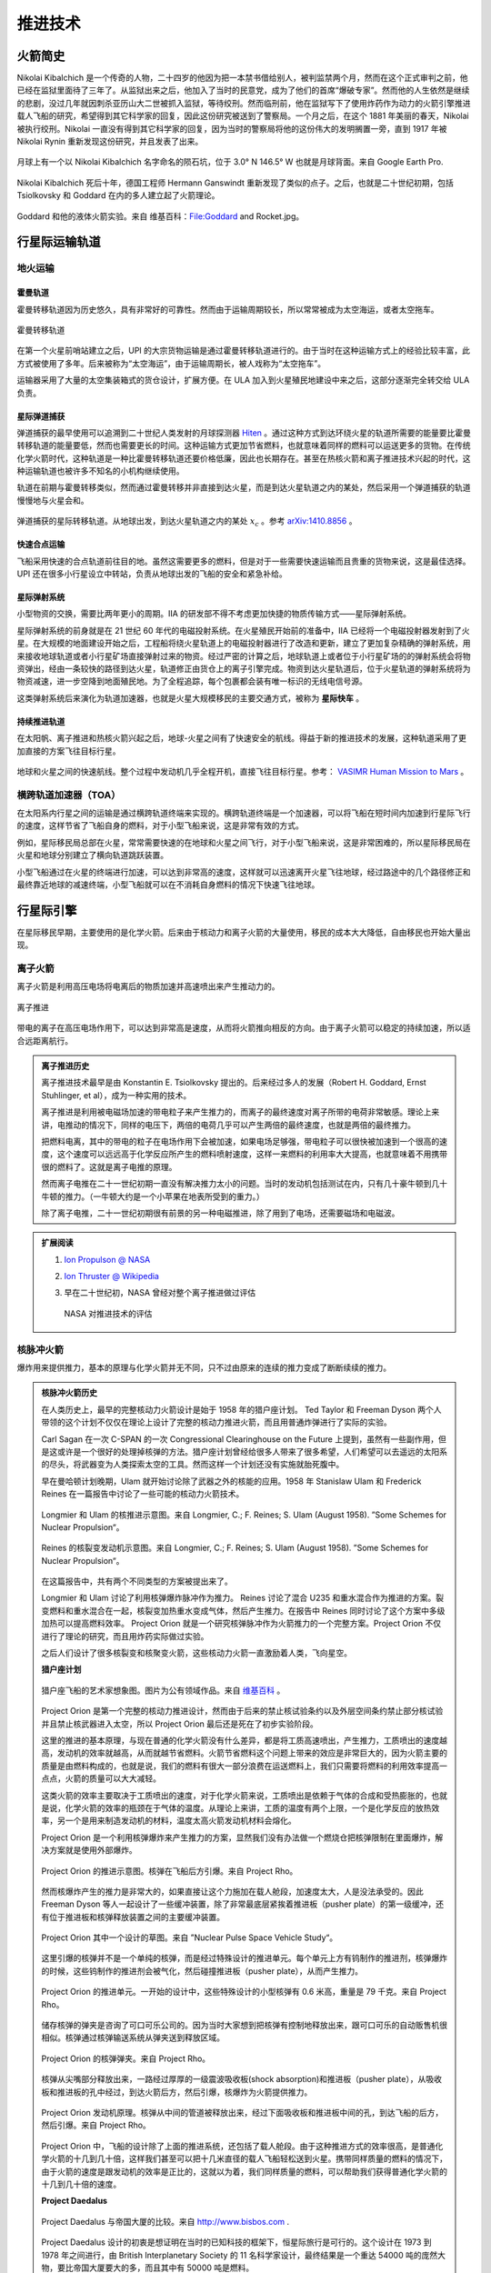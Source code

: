 推进技术
=================

.. _rocketHistory:

火箭简史
--------------------------


Nikolai Kibalchich 是一个传奇的人物，二十四岁的他因为把一本禁书借给别人，被判监禁两个月，然而在这个正式审判之前，他已经在监狱里面待了三年了。从监狱出来之后，他加入了当时的民意党，成为了他们的首席“爆破专家”。然而他的人生依然是继续的悲剧，没过几年就因刺杀亚历山大二世被抓入监狱，等待绞刑。然而临刑前，他在监狱写下了使用炸药作为动力的火箭引擎推进载人飞船的研究，希望得到其它科学家的回复，因此这份研究被送到了警察局。一个月之后，在这个 1881 年美丽的春天，Nikolai 被执行绞刑。Nikolai 一直没有得到其它科学家的回复，因为当时的警察局将他的这份伟大的发明搁置一旁，直到 1917 年被 Nikolai Rynin 重新发现这份研究，并且发表了出来。

.. figure:: resources/history/kibalchichCrater.jpg
   :align: center

   月球上有一个以 Nikolai Kibalchich 名字命名的陨石坑，位于 3.0° N 146.5° W 也就是月球背面。来自 Google Earth Pro.

Nikolai Kibalchich 死后十年，德国工程师 Hermann Ganswindt 重新发现了类似的点子。之后，也就是二十世纪初期，包括 Tsiolkovsky 和 Goddard 在内的多人建立起了火箭理论。


.. figure:: resources/history/Goddard_and_Rocket.jpg
   :align: center

   Goddard 和他的液体火箭实验。来自 维基百科：File:Goddard and Rocket.jpg。




.. _interTrans:

行星际运输轨道
---------------------

.. index:: 地火运输

.. _earth2mars:

地火运输
~~~~~~~~~~~~~~~~~~~~~


霍曼轨道
^^^^^^^^^^^^^^^^^^^^^^

.. index:: 太空拖车

.. _spaceTug:


霍曼转移轨道因为历史悠久，具有非常好的可靠性。然而由于运输周期较长，所以常常被成为太空海运，或者太空拖车。

.. figure:: resources/hohmannSystem.png
   :align: center
   :width: 400
   :alt: 霍曼转移轨道

   霍曼转移轨道



在第一个火星前哨站建立之后，UPI 的大宗货物运输是通过霍曼转移轨道进行的。由于当时在这种运输方式上的经验比较丰富，此方式被使用了多年。后来被称为“太空海运”，由于运输周期长，被人戏称为“太空拖车”。


运输器采用了大量的太空集装箱式的货仓设计，扩展方便。在 ULA 加入到火星殖民地建设中来之后，这部分逐渐完全转交给 ULA 负责。


.. _interBallistic:

星际弹道捕获
^^^^^^^^^^^^^^^^^^^

弹道捕获的最早使用可以追溯到二十世纪人类发射的月球探测器 `Hiten <https://en.wikipedia.org/wiki/Low-energy_transfer#History>`_ 。通过这种方式到达环绕火星的轨道所需要的能量要比霍曼转移轨道的能量要低，然而也需要更长的时间。这种运输方式更加节省燃料，也就意味着同样的燃料可以运送更多的货物。在传统化学火箭时代，这种轨道是一种比霍曼转移轨道还要价格低廉，因此也长期存在。甚至在热核火箭和离子推进技术兴起的时代，这种运输轨道也被许多不知名的小机构继续使用。

轨道在前期与霍曼转移类似，然而通过霍曼转移并非直接到达火星，而是到达火星轨道之内的某处，然后采用一个弹道捕获的轨道慢慢地与火星会和。

.. figure:: resources/history/BallisticCaptureTransferStructure0.png
   :align: center
   :alt: 弹道捕获的星际转移轨道

   弹道捕获的星际转移轨道。从地球出发，到达火星轨道之内的某处 :math:`x_c` 。参考 `arXiv:1410.8856 <http://arxiv.org/abs/1410.8856>`_ 。


.. figure:: resources/history/BallisticCaptureTransferStructure.png
   :align: center
   :alt: 弹道捕获过程

   从 :math:`x_c` 处到达火星的过程。参考 `arXiv:1410.8856 <http://arxiv.org/abs/1410.8856>`_ 。


.. _express:

快速合点运输
^^^^^^^^^^^^^^^^^

飞船采用快速的合点轨道前往目的地。虽然这需要更多的燃料，但是对于一些需要快速运输而且贵重的货物来说，这是最佳选择。UPI 还在很多小行星设立中转站，负责从地球出发的飞船的安全和紧急补给。


.. index:: 星际弹射系统

.. _massDriver:

星际弹射系统
^^^^^^^^^^^^^^^^^

小型物资的交换，需要比两年更小的周期。IIA 的研发部不得不考虑更加快捷的物质传输方式——星际弹射系统。

星际弹射系统的前身就是在 21 世纪 60 年代的电磁投射系统。在火星殖民开始前的准备中，IIA 已经将一个电磁投射器发射到了火星。在大规模的地面建设开始之后，工程船将绕火星轨道上的电磁投射器进行了改造和更新，建立了更加复杂精确的弹射系统，用来接收地球轨道或者小行星矿场直接弹射过来的物资。经过严密的计算之后，地球轨道上或者位于小行星矿场的的弹射系统会将物资弹出，经由一条较快的路径到达火星，轨道修正由货仓上的离子引擎完成。物资到达火星轨道后，位于火星轨道的弹射系统将为物资减速，进一步空降到地面殖民地。为了全程追踪，每个包裹都会装有唯一标识的无线电信号源。

.. index:: 星际快车

这类弹射系统后来演化为轨道加速器，也就是火星大规模移民的主要交通方式，被称为 **星际快车** 。


.. _contThrust:

持续推进轨道
^^^^^^^^^^^^^^^^^^^

在太阳帆、离子推进和热核火箭兴起之后，地球-火星之间有了快速安全的航线。得益于新的推进技术的发展，这种轨道采用了更加直接的方案飞往目标行星。

.. figure:: resources/history/ionThrustTrajectory.png
   :align: center
   :alt: 地球火星快速航线

   地球和火星之间的快速航线。整个过程中发动机几乎全程开机，直接飞往目标行星。参考： `VASIMR Human Mission to Mars  <http://www.adastrarocket.com/Andrew-SPESIF-2011.pdf>`_ 。




.. index:: 横跨轨道加速器
.. index:: Transorbital Accelerator

.. _TOA:

横跨轨道加速器（TOA）
~~~~~~~~~~~~~~~~~~~~~~~~~~~~~~~~~~~~~~~~


在太阳系内行星之间的运输是通过横跨轨道终端来实现的。横跨轨道终端是一个加速器，可以将飞船在短时间内加速到行星际飞行的速度，这样节省了飞船自身的燃料，对于小型飞船来说，这是非常有效的方式。

例如，星际移民局总部在火星，常常需要快速的在地球和火星之间飞行，对于小型飞船来说，这是非常困难的，所以星际移民局在火星和地球分别建立了横向轨道跳跃装置。

小型飞船通过在火星的终端进行加速，可以达到非常高的速度，这样就可以迅速离开火星飞往地球，经过路途中的几个路径修正和最终靠近地球的减速终端，小型飞船就可以在不消耗自身燃料的情况下快速飞往地球。




.. _interplanetaryShip:

行星际引擎
----------------------

在星际移民早期，主要使用的是化学火箭。后来由于核动力和离子火箭的大量使用，移民的成本大大降低，自由移民也开始大量出现。



.. index:: 离子火箭

.. _ionThrust:

离子火箭
~~~~~~~~~~~~~~~~~~~~~~~~~~~~~


离子火箭是利用高压电场将电离后的物质加速并高速喷出来产生推动力的。


.. figure:: http://www.nasa.gov/centers/glenn/images/content/105800main_fs021fig2.jpg
   :align: center

   离子推进


带电的离子在高压电场作用下，可以达到非常高是速度，从而将火箭推向相反的方向。由于离子火箭可以稳定的持续加速，所以适合远距离航行。


.. admonition:: 离子推进历史
   :class: note


   离子推进技术最早是由 Konstantin E. Tsiolkovsky 提出的。后来经过多人的发展（Robert H. Goddard, Ernst Stuhlinger, et al），成为一种实用的技术。

   离子推进是利用被电磁场加速的带电粒子来产生推力的，而离子的最终速度对离子所带的电荷非常敏感。理论上来讲，电推动的情况下，同样的电压下，两倍的电荷几乎可以产生两倍的最终速度，也就是两倍的最终推力。

   把燃料电离，其中的带电的粒子在电场作用下会被加速，如果电场足够强，带电粒子可以很快被加速到一个很高的速度，这个速度可以远远高于化学反应所产生的燃料喷射速度，这样一来燃料的利用率大大提高，也就意味着不用携带很的燃料了。这就是离子电推的原理。

   然而离子电推在二十一世纪初期一直没有解决推力太小的问题。当时的发动机包括测试在内，只有几十豪牛顿到几十牛顿的推力。（一牛顿大约是一个小苹果在地表所受到的重力。）

   除了离子电推，二十一世纪初期很有前景的另一种电磁推进，除了用到了电场，还需要磁场和电磁波。




.. admonition:: 扩展阅读
   :class: note

   1. `Ion Propulson @ NASA <http://www.nasa.gov/centers/glenn/about/fs21grc.html>`_
   2. `Ion Thruster @ Wikipedia <https://en.wikipedia.org/wiki/Ion_thruster>`_
   3. 早在二十世纪初，NASA 曾经对整个离子推进做过评估

      .. figure:: http://www.grc.nasa.gov/WWW/ion/future/images/futureapps.jpg
         :align: center

         NASA 对推进技术的评估




.. index:: 核脉冲火箭

.. _nuclearImpulseRocket:

核脉冲火箭
~~~~~~~~~~~~~~~


爆炸用来提供推力，基本的原理与化学火箭并无不同，只不过由原来的连续的推力变成了断断续续的推力。


.. admonition:: 核脉冲火箭历史
   :class: note



   在人类历史上，最早的完整核动力火箭设计是始于 1958 年的猎户座计划。 Ted Taylor 和 Freeman Dyson 两个人带领的这个计划不仅仅在理论上设计了完整的核动力推进火箭，而且用普通炸弹进行了实际的实验。

   Carl Sagan 在一次 C-SPAN 的一次 Congressional Clearinghouse on the Future 上提到，虽然有一些副作用，但是这或许是一个很好的处理掉核弹的方法。猎户座计划曾经给很多人带来了很多希望，人们希望可以去遥远的太阳系的尽头，将武器变为人类探索太空的工具。然而这样一个计划还没有实施就胎死腹中。

   早在曼哈顿计划晚期，Ulam 就开始讨论除了武器之外的核能的应用。1958 年 Stanislaw Ulam 和 Frederick Reines 在一篇报告中讨论了一些可能的核动力火箭技术。

   .. figure:: resources/nuclear/ulam-bomb-prop.png
      :align: center

      Longmier 和 Ulam 的核推进示意图。来自 Longmier, C.; F. Reines; S. Ulam (August 1958). ”Some Schemes for Nuclear Propulsion“。


   .. figure:: resources/nuclear/reines-mixing-gas-prop.png
      :align: center

      Reines 的核裂变发动机示意图。来自 Longmier, C.; F. Reines; S. Ulam (August 1958). ”Some Schemes for Nuclear Propulsion“。

   在这篇报告中，共有两个不同类型的方案被提出来了。

   Longmier 和 Ulam 讨论了利用核弹爆炸脉冲作为推力。
   Reines 讨论了混合 U235 和重水混合作为推进的方案。裂变燃料和重水混合在一起，核裂变加热重水变成气体，然后产生推力。在报告中 Reines 同时讨论了这个方案中多级加热可以提高燃料效率。
   Project Orion 就是一个研究核弹脉冲作为火箭推力的一个完整方案。Project Orion 不仅进行了理论的研究，而且用炸药实际做过实验。

   之后人们设计了很多核裂变和核聚变火箭，这些核动力火箭一直激励着人类，飞向星空。


   **猎户座计划**


   .. figure:: resources/nuclear/projectOrionArtist.jpg
      :align: center

      猎户座飞船的艺术家想象图。图片为公有领域作品。来自 `维基百科 <https://en.wikipedia.org/wiki/File:NASA-project-orion-artist.jpg>`_ 。


   Project Orion 是第一个完整的核动力推进设计，然而由于后来的禁止核试验条约以及外层空间条约禁止部分核试验并且禁止核武器进入太空，所以 Project Orion 最后还是死在了初步实验阶段。

   这里的推进的基本原理，与现在普通的化学火箭没有什么差异，都是将工质高速喷出，产生推力，工质喷出的速度越高，发动机的效率就越高，从而就越节省燃料。火箭节省燃料这个问题上带来的效应是非常巨大的，因为火箭主要的质量是由燃料构成的，也就是说，我们的燃料有很大一部分浪费在运送燃料上，我们只需要将燃料的利用效率提高一点点，火箭的质量可以大大减轻。

   这类火箭的效率主要取决于工质喷出的速度，对于化学火箭来说，工质喷出是依赖于气体的合成和受热膨胀的，也就是说，化学火箭的效率的瓶颈在于气体的温度。从理论上来讲，工质的温度有两个上限，一个是化学反应的放热效率，另一个是用来制造发动机的材料，温度太高火箭发动机材料会熔化。

   Project Orion 是一个利用核弹爆炸来产生推力的方案，显然我们没有办法做一个燃烧仓把核弹限制在里面爆炸，解决方案就是使用外部爆炸。

   .. figure:: resources/nuclear/projectOrion/orionStandoff.jpg
      :align: center

      Project Orion 的推进示意图。核弹在飞船后方引爆。来自 Project Rho。

   然而核爆炸产生的推力是非常大的，如果直接让这个力施加在载人舱段，加速度太大，人是没法承受的。因此 Freeman Dyson 等人一起设计了一些缓冲装置，除了非常最底层紧挨着推进板（pusher plate）的第一级缓冲，还有位于推进板和核弹释放装置之间的主要缓冲装置。



   .. figure:: resources/nuclear/projectOrion/orion-ship-sketch.png
      :align: center

      Project Orion 其中一个设计的草图。来自 ”Nuclear Pulse Space Vehicle Study“。

   这里引爆的核弹并不是一个单纯的核弹，而是经过特殊设计的推进单元。每个单元上方有钨制作的推进剂，核弹爆炸的时候，这些钨制作的推进剂会被气化，然后碰撞推进板（pusher plate），从而产生推力。

   .. figure:: resources/nuclear/projectOrion/orionpunit.jpg
      :align: center

      Project Orion 的推进单元。一开始的设计中，这些特殊设计的小型核弹有 0.6 米高，重量是 79 千克。来自 Project Rho。

   储存核弹的弹夹是咨询了可口可乐公司的。因为当时大家想到把核弹有控制地释放出来，跟可口可乐的自动贩售机很相似。核弹通过核弹输送系统从弹夹送到释放区域。

   .. figure:: resources/nuclear/projectOrion/USAF10MeterOrionMagazine03.jpg
      :align: center

      Project Orion 的核弹弹夹。来自 Project Rho。

   核弹从尖嘴部分释放出来，一路经过厚厚的一级震波吸收板(shock absorption)和推进板（pusher plate），从吸收板和推进板的孔中经过，到达火箭后方，然后引爆，核爆炸为火箭提供推力。

   .. figure:: resources/nuclear/projectOrion/engine-USAF4kOrion02.jpg
      :align: center

      Project Orion 发动机原理。核弹从中间的管道被释放出来，经过下面吸收板和推进板中间的孔，到达飞船的后方，然后引爆。来自 Project Rho。

   Project Orion 中，飞船的设计除了上面的推进系统，还包括了载人舱段。由于这种推进方式的效率很高，是普通化学火箭的十几到几十倍，这样我们甚至可以把十几米直径的载人飞船轻松送到火星。携带同样质量的燃料的情况下，由于火箭的速度是跟发动机的效率是正比的，这就以为着，我们同样质量的燃料，可以帮助我们获得普通化学火箭的十几到几十倍的速度。




   **Project Daedalus**



   .. figure:: resources/nuclear/projectDaedalus/daedalus-empirestate-2_l.jpg
      :align: center

      Project Daedalus 与帝国大厦的比较。来自 http://www.bisbos.com .


   Project Daedalus 设计的初衷是想证明在当时的已知科技的框架下，恒星际旅行是可行的。这个设计在 1973 到 1978 年之间进行，由 British Interplanetary Society 的 11 名科学家设计，最终结果是一个重达 54000 吨的庞然大物，要比帝国大厦要大的多，而且其中有 50000 吨是燃料。

   设计的发动机是基于核聚变的，最初的设计是使用核脉冲发动机，与 Project Orion 相似，不过他们采用了核聚变作为能源，也就是通过点燃氢弹来推进。后来 F. Weinberg 提出的使用高能质子束引发的核聚变，以及后来的激光核聚变等等。总之，Project Daedalus 使用了当时所能了解到的最高效的能源：核聚变。



   .. figure:: resources/nuclear/projectDaedalus/project-daedalus-ignition.png
      :align: center

      使用高能质子束来引发核聚变。高能质子束的能量在 GeV 量级，轰击在中间的氘棒上（图中 D）。来自 arXiv:0812.0397。


   飞船要求在地球附近轨道上建成，发动机可以将飞船速度从提升到光速的 16%。这样在人类的寿命之内，飞船可以到达其它的恒星系。


   **Project Medusa**




   .. figure:: resources/nuclear/projectMedusa/MedusaNuclearPropulsionOperatingSequenceDrawing.png
      :align: center

      Project Medusa 的原理。飞船向前释放一颗核弹，核弹在靠近船帆的地方爆炸，能量用来推动飞船前进。来自 File:MedusaNuclearPropulsionOperatingSequenceDrawing.png。



   Project Medusa 是二十世纪九十年代由 Johndale C. Solem 设计的一个核动力飞船。

   Johndale Solem 在 LANL 的一篇报告中7解释了 Project Orion 的一些问题：

   1. Project Orion 的推进板（飞船尾部用来接受爆炸能量的板）无法设计成很大面积，因为这是向前推进，如果面积很大，对材料结构要求很大。
   2. Project Orion 的减震系统很复杂，而且只要还需要使用核动力推进，这套复杂沉重的减震系统就需要一直的飞船上，这是对核弹能量的一种浪费。
   3. 由于飞船的载人舱和核弹爆炸距离不是很远，核弹的辐射对于宇航员的健康的影响比较大。

   为了解决这些问题，Johndale Solem 设计了 Project Medusa，使用飞船前方巨大的船帆来代替原来飞船尾部的推进板。这样巨大的船帆来收集爆炸产生的能量效率要远远高于原来比较小的推进板，而且船帆拉住飞船船体的设计，对材料的要求要低一些，加上拉住船帆的长索飞船长，核弹爆炸距离载人舱要比 Project Orion 的设计里面远得多，这样飞船要比 Project Orion 的效率更高，也更安全。


   .. figure:: resources/nuclear/projectMedusa/project-medusa-demonstration.gif
      :align: center

      Project Medusa 飞行的时候就像海中一个巨大的乌贼一样。完整视频在我们的 Bilibili:av3157254。来自 The Medusa - An advanced nuclear pulse spacecraft。

   Johndale Solem 对 Isp 估算的结果，如果使用 25 吨当量的炸弹，:math:`Isp∼4.25×10^3\mathrm{s}`。这个量级与 Project Orion 相差不大，然而整体设计却比 Project Orion 要简单地多。至于船帆的材料，Johndale Solem 建议使用高强度聚乙烯，因为密度小强度大。这样我们可以做 500 米直径的船帆7，这样船帆的质量在 10 吨的量级，作为对照，阿波罗登月舱的质量大约是 15 吨。


   **参考文献：**

   1. Longmier, C.; F. Reines; S. Ulam (August 1958). "Some Schemes for Nuclear Propulsion". LANL report LAMS-2186.
   2. Johndale Solem 在 1993 年发表了一篇关于 Medusa 的文章：Solem, J. C., "Medusa: Nuclear Explosive Propulsion for Interplanetary Travel", Journal of the British Interplanetary Society, Vol. 46, pp. 21-26,1993.
   3. Johndale Solem, "Some New Ideas for Nuclear Explosive Spacecraft Propulsion"




.. index:: 热核火箭

.. _nuclearThermalRocket:

热核火箭
~~~~~~~~~~~~~~~~~~

利用核反应堆将气体加热到几千甚至几万度的高温，使气体从发动机高速喷出，这样也可以大大提高火箭燃料的利用率。

.. figure:: resources/nuclear/nuclearThermalRocket.png
   :align: center

   热核火箭基本原理，燃料经过核反应堆被加热，从发动机高速喷出。图片为 CC BY-SA 协议作品。来源： `维基百科 <https://commons.wikimedia.org/wiki/File:Nuclear_thermal_rocket_en.svg>`_ 。

.. admonition:: 热核火箭历史
   :class: note


   火箭飞行器用核引擎（NERVA，美国原子能委员会和 NASA 的项目）就是一个利用核裂变来产生高温，加热氢气，从而产生动力。
